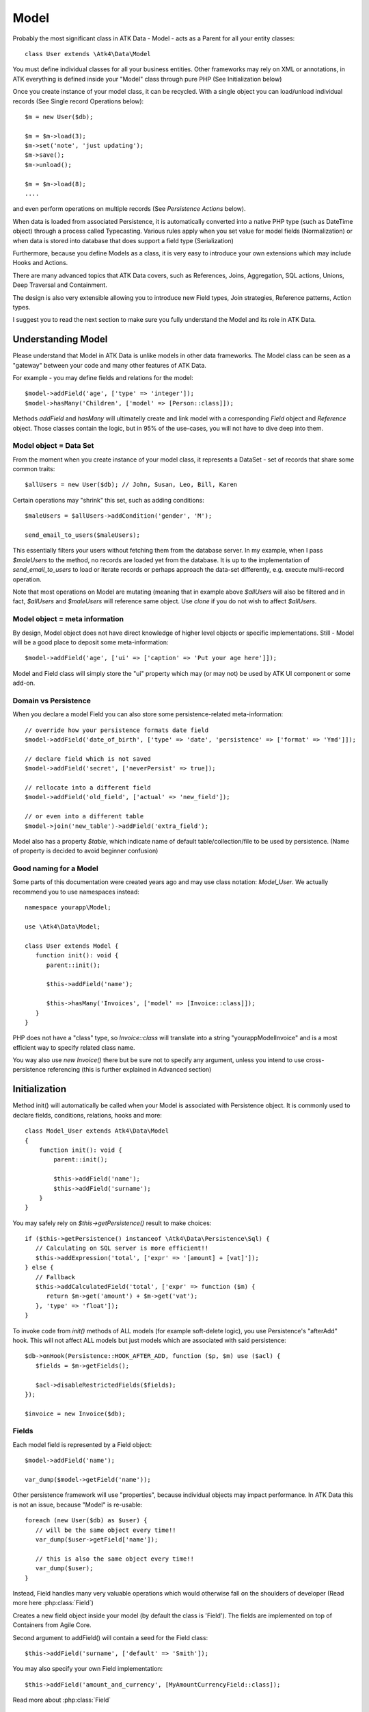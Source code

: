 
.. _Model:

=====
Model
=====

.. php:class:: Model

Probably the most significant class in ATK Data - Model - acts as a Parent for all your
entity classes::

   class User extends \Atk4\Data\Model

You must define individual classes for all your business entities. Other frameworks may rely
on XML or annotations, in ATK everything is defined inside your "Model" class through
pure PHP (See Initialization below)

Once you create instance of your model class, it can be recycled. With a single
object you can load/unload individual records (See Single record Operations below)::

   $m = new User($db);

   $m = $m->load(3);
   $m->set('note', 'just updating');
   $m->save();
   $m->unload();

   $m = $m->load(8);
   ....

and even perform operations on multiple records (See `Persistence Actions` below).

When data is loaded from associated Persistence, it is automatically converted into
a native PHP type (such as DateTime object) through a process called Typecasting. Various
rules apply when you set value for model fields (Normalization) or when data is stored
into database that does support a field type (Serialization)

Furthermore, because you define Models as a class, it is very easy to introduce your own
extensions which may include Hooks and Actions.

There are many advanced topics that ATK Data covers, such as References, Joins, Aggregation,
SQL actions, Unions, Deep Traversal and Containment.

The design is also very extensible allowing you to introduce new Field types, Join strategies,
Reference patterns, Action types.

I suggest you to read the next section to make sure you fully understand the Model and its role
in ATK Data.


Understanding Model
===================

Please understand that Model in ATK Data is unlike models in other data frameworks. The
Model class can be seen as a "gateway" between your code and many other features of ATK Data.

For example - you may define fields and relations for the model::

   $model->addField('age', ['type' => 'integer']);
   $model->hasMany('Children', ['model' => [Person::class]]);

Methods `addField` and `hasMany` will ultimatelly create and link model with a corresponding
`Field` object and `Reference` object. Those classes contain the logic, but in 95% of the use-cases,
you will not have to dive deep into them.

Model object = Data Set
-----------------------
From the moment when you create instance of your model class, it represents a DataSet - set of records
that share some common traits::

   $allUsers = new User($db); // John, Susan, Leo, Bill, Karen

Certain operations may "shrink" this set, such as adding conditions::

   $maleUsers = $allUsers->addCondition('gender', 'M');

   send_email_to_users($maleUsers);

This essentially filters your users without fetching them from the database server. In my example,
when I pass `$maleUsers` to the method, no records are loaded yet from the database. It is up to
the implementation of `send_email_to_users` to load or iterate records or perhaps approach the
data-set differently, e.g. execute multi-record operation.

Note that most
operations on Model are mutating (meaning that in example above `$allUsers` will also be filtered
and in fact, `$allUsers` and `$maleUsers` will reference same object. Use `clone` if you do not wish
to affect `$allUsers`.

Model object = meta information
-------------------------------
By design, Model object does not have direct knowledge of higher level objects or specific
implementations. Still - Model will be a good place to deposit some meta-information::

   $model->addField('age', ['ui' => ['caption' => 'Put your age here']]);

Model and Field class will simply store the "ui" property which may (or may not) be used by ATK UI
component or some add-on.


Domain vs Persistence
---------------------
When you declare a model Field you can also store some persistence-related meta-information::

   // override how your persistence formats date field
   $model->addField('date_of_birth', ['type' => 'date', 'persistence' => ['format' => 'Ymd']]);

   // declare field which is not saved
   $model->addField('secret', ['neverPersist' => true]);

   // rellocate into a different field
   $model->addField('old_field', ['actual' => 'new_field']);

   // or even into a different table
   $model->join('new_table')->addField('extra_field');

Model also has a property `$table`, which indicate name of default table/collection/file to be
used by persistence. (Name of property is decided to avoid beginner confusion)


Good naming for a Model
-----------------------
Some parts of this documentation were created years ago and may use class notation: `Model_User`.
We actually recommend you to use namespaces instead::

   namespace yourapp\Model;

   use \Atk4\Data\Model;

   class User extends Model {
      function init(): void {
         parent::init();

         $this->addField('name');

         $this->hasMany('Invoices', ['model' => [Invoice::class]]);
      }
   }

PHP does not have a "class" type, so `Invoice::class` will translate into a string "yourapp\Model\Invoice"
and is a most efficient way to specify related class name.

You way also use `new Invoice()` there but be sure not to specify any argument, unless you intend
to use cross-persistence referencing (this is further explained in Advanced section)


Initialization
==============

.. php:method:: init

Method init() will automatically be called when your Model is associated with
Persistence object. It is commonly used to declare fields, conditions, relations, hooks and more::

    class Model_User extends Atk4\Data\Model
    {
        function init(): void {
            parent::init();

            $this->addField('name');
            $this->addField('surname');
        }
    }

You may safely rely on `$this->getPersistence()` result to make choices::

   if ($this->getPersistence() instanceof \Atk4\Data\Persistence\Sql) {
      // Calculating on SQL server is more efficient!!
      $this->addExpression('total', ['expr' => '[amount] + [vat]']);
   } else {
      // Fallback
      $this->addCalculatedField('total', ['expr' => function ($m) {
         return $m->get('amount') + $m->get('vat');
      }, 'type' => 'float']);
   }

To invoke code from `init()` methods of ALL models (for example soft-delete logic),
you use Persistence's "afterAdd" hook. This will not affect ALL models but just models
which are associated with said persistence::

   $db->onHook(Persistence::HOOK_AFTER_ADD, function ($p, $m) use ($acl) {
      $fields = $m->getFields();

      $acl->disableRestrictedFields($fields);
   });

   $invoice = new Invoice($db);

Fields
------
Each model field is represented by a Field object::

   $model->addField('name');

   var_dump($model->getField('name'));

Other persistence framework will use "properties", because individual objects may impact
performance. In ATK Data this is not an issue, because "Model" is re-usable::

   foreach (new User($db) as $user) {
      // will be the same object every time!!
      var_dump($user->getField['name']);

      // this is also the same object every time!!
      var_dump($user);
   }

Instead, Field handles many very valuable operations which would otherwise fall on the
shoulders of developer (Read more here :php:class:`Field`)

.. php:method:: addField($name, $seed)

Creates a new field object inside your model (by default the class is 'Field').
The fields are implemented on top of Containers from Agile Core.

Second argument to addField() will contain a seed for the Field class::

   $this->addField('surname', ['default' => 'Smith']);

You may also specify your own Field implementation::

   $this->addField('amount_and_currency', [MyAmountCurrencyField::class]);

Read more about :php:class:`Field`


Read-only Fields
^^^^^^^^^^^^^^^^
Although you may make any field read-only::

   $this->addField('name', ['readOnly' => true]);

There are two methods for adding dynamically calculated fields.

.. php:method:: addExpression($name, $seed)

Defines a field as server-side expression (e.g. SQL)::

   $this->addExpression('total', ['expr' => '[amount] + [vat]']);

The above code is executed on the server (SQL) and can be very powerful.
You must make sure that expression is valid for current `$this->getPersistence()`::

   $product->addExpression('discount', ['expr' => $this->refLink('category_id')->fieldQuery('default_discount')]);
   // expression as a sub-select from referenced model (Category) imported as a read-only field
   // of $product model

   $product->addExpression('total', ['expr' => 'if ([is_discounted], ([amount] + [vat])*[discount], [amount] + [vat])']);
   // new "total" field now contains complex logic, which is executed in SQL

   $product->addCondition('total', '<', 10);
   // filter products that cost less than 10.00 (including discount)


For the times when you are not working with SQL persistence, you can calculate field in PHP.

.. php:method:: addCalculatedField($name, ['expr' => $callback])

Creates new field object inside your model. Field value will be automatically
calculated by your callback method right after individual record is loaded by the model::

   $this->addField('term', ['caption' => 'Repayment term in months', 'default' => 36]);
   $this->addField('rate', ['caption' => 'APR %', 'default' => 5]);

   $this->addCalculatedField('interest', ['expr' => function ($m) {
      return $m->calculateInterest();
   }, 'type' => 'float']);

.. important:: always use argument `$m` instead of `$this` inside your callbacks. If model is to be
   `clone`d, the code relying on `$this` would reference original model, but the code using
   `$m` will properly address the model which triggered the callback.

This can also be useful for calculating relative times::

   class MyModel extends Model {
      use HumanTiming; // see https://stackoverflow.com/questions/2915864/php-how-to-find-the-time-elapsed-since-a-date-time

      function init(): void {
         parent::init();

         $this->addCalculatedField('event_ts_human_friendly', ['expr' => function ($m) {
            return $this->humanTiming($m->get('event_ts'));
         }]);
      }
   }


Actions
-------
Another common thing to define inside :php:meth:`Model::init()` would be
a user invokable actions::

   class User extends Model {
      function init(): void {
         parent::init();

         $this->addField('name');
         $this->addField('email');
         $this->addField('password');

         $this->addUserAction('send_new_password');
      }

      function send_new_password()
      {
         // .. code here

         $this->save(['password' => .. ]);

         return 'generated and sent password to ' . $m->get('name');
      }
   }

With a method alone, you can generate and send passwords::

   $user = $user->load(3);
   $user->send_new_password();

but using `$this->addUserAction()` exposes that method to the ATK UI wigets,
so if your admin is using `Crud`, a new button will be available allowing
passwords to be generated and sent to the users::

   Crud::addTo($app)->setModel(new User($app->db));

Read more about :php:class:`Model\UserAction`

Hooks
-----
Hooks (behaviours) can allow you to define callbacks which would trigger
when data is loaded, saved, deleted etc. Hooks are typically defined in
:php:meth:`Model::init()` but will be executed accordingly.

There are countless uses for hooks and even more opportunities to use
hook by all sorts of extensions.

Validation
^^^^^^^^^^

Validation is an extensive topic, but the simplest use-case would be through
a hook::

   $this->addField('name');

   $this->onHookShort(Model::HOOK_VALIDATE, function () {
      if ($this->get('name') === 'C#') {
         return ['name' => 'No sharp objects are allowed'];
      }
   });

Now if you attempt to save object, you will receive :php:class:`ValidationException`::

   $model->set('name', 'Swift');
   $model->saveAndUnload(); // all good

   $model->set('name', 'C#');
   $model->saveAndUnload(); // exception here


Other Uses
^^^^^^^^^^

Other uses for model hooks are explained in :ref:`Hooks`


Inheritance
-----------
ATK Data models are really good for structuring hierarchically. Here is example::

   class VipUser extends User {
      function init(): void {
         parent::init();

         $this->addCondition('purchases', '>', 1000);

         $this->addUserAction('send_gift');
      }

      function send_gift() {
          ...
      }
   }

This introduces a new business object, which is a sub-set of User. The new class will
inherit all the fields, methods and actions of "User" class but will introduce one new
action - `send_gift`.


Associating Model with Database
===============================

After talking extensively about model definition, lets discuss how model is associated
with persistence. In the most basic form, model is associated with persistence like this::

   $m = new User($db);

If model was created without persistence :php:meth:`Model::init()` will not fire. You can
explicitly associate model with persistence like this::

   $m = new User();

   // ....

   $m->setPersistence($db); // links with persistence

Multiple models can be associated with the same persistence. Here are also some examples
of static persistence::

   $m = new Model(new Persistence\Static_(['john', 'peter', 'steve']);

   $m = $m->load(1);
   echo $m->get('name'); // peter

See :php:class:`Persistence\\Static_`

.. php:attr:: persistence

Refers to the persistence driver in use by current model. Calling certain
methods such as save(), addCondition() or action() will rely on this property.

.. php:attr:: persistenceData

DO NOT USE: Array containing arbitrary data by a specific persistence layer.

.. php:attr:: table

If $table property is set, then your persistence driver will use it as default
table / collection when loading data. If you omit the table, you should specify
it when associating model with database::

   $m = new User($db, 'user');

This also overrides current table value.

.. php:method:: withPersistence($persistence)

Creates a duplicate of a current model and associate new copy with a specified
persistence. This method is useful for moving model data from one persistence
to another.


Populating Data
===============

.. php:method:: insert($row)

    Inserts a new record into the database and returns $id. It does not affect
    currently loaded record and in practice would be similar to::

        $entity = $m->createEntity();
        $entity->setMulti($row);
        $entity->save();
        return $entity;

    The main goal for insert() method is to be as fast as possible, while still
    performing data validation. After inserting method will return cloned model.

.. php:method:: import($data)

    Similar to insert() however works across array of rows. This method will
    not return any IDs or models and is optimized for importing large amounts
    of data.

    The method will still convert the data needed and operate with joined
    tables as needed. If you wish to access tables directly, you'll have to look
    into Persistence::insert($m, $data);



Working with selective fields
=============================

When you normally work with your model then all fields are available and will be
loaded / saved. You may, however, specify that you wish to load only a sub-set
of fields.

.. php:method:: setOnlyFields($fields)

    Specify array of fields. Only those fields will be accessible and will be
    loaded / saved. Attempt to access any other field will result in exception.

    Null restore to full set of fields. This will also unload active record.

.. php:attr:: onlyFields

    Contains list of fields to be loaded / accessed.

.. _Active Record:

Setting and Getting active record data
======================================

When your record is loaded from database, record data is stored inside the $data
property:

.. php:attr:: data

    Contains the data for an active record.

Model allows you to work with the data of single a record directly. You should
use the following syntax when accessing fields of an active record::

    $m->set('name', 'John');
    $m->set('surname', 'Peter');
    // or
    $m->setMulti(['name' => 'John', 'surname' => 'Peter']);

When you modify active record, it keeps the original value in the $dirty array:

.. php:method:: set($field, $value)

    Set field to a specified value. The original value will be stored in
    $dirty property.

.. php:method:: setMulti($fields)

    Set multiple field values.

.. php:method:: setNull($field)

    Set value of a specified field to NULL, temporarily ignoring normalization routine.
    Only use this if you intend to set a correct value shortly after.

.. php:method:: unset($field)

    Restore field value to it's original::

        $m->set('name', 'John');
        echo $m->get('name'); // John

        $m->_unset('name');
        echo $m->get('name'); // Original value is shown

    This will restore original value of the field.

.. php:method:: get

    Returns one of the following:

     - If value was set() to the field, this value is returned
     - If field was loaded from database, return original value
     - if field had default set, returns default
     - returns null.

.. php:method:: isset

    Return true if field contains unsaved changes (dirty)::

        $m->_isset('name'); // returns false
        $m->set('name', 'Other Name');
        $m->_isset('name'); // returns true


.. php:method:: isDirty

    Return true if one or multiple fields contain unsaved changes (dirty)::

        if ($m->isDirty(['name', 'surname'])) {
           $m->set('full_name', $m->get('name') . ' ' . $m->get('surname'));
        }

    When the code above is placed in beforeSave hook, it will only be executed
    when certain fields have been changed. If your recalculations are expensive,
    it's pretty handy to rely on "dirty" fields to avoid some complex logic.

.. php:attr:: dirty

    Contains list of modified fields since last loading and their original
    values.

.. php:method:: hasField($field)

    Returns true if a field with a corresponding name exists.

.. php:method:: getField($field)

    Finds a field with a corresponding name. Throws exception if field not found.


Full example::

    $m = new Model_User($db, 'user');

    // Fields can be added after model is created
    $m->addField('salary', ['default' => 1000]);

    echo $m->_isset('salary'); // false
    echo $m->get('salary'); // 1000

    // Next we load record from $db
    $m = $m->load(1);

    echo $m->get('salary'); // 2000 (from db)
    echo $m->_isset('salary'); // false, was not changed

    $m->set('salary', 3000);

    echo $m->get('salary'); // 3000 (changed)
    echo $m->_isset('salary'); // true

    $m->_unset('salary'); // return to original value

    echo $m->get('salary'); // 2000
    echo $m->_isset('salary'); // false

    $m->set('salary', 3000);
    $m->save();

    echo $m->get('salary'); // 3000 (now in db)
    echo $m->_isset('salary'); // false

.. php:method:: protected normalizeFieldName

    Verify and convert first argument got get / set;

Title Field, ID Field and Model Caption
=======================================

Those are three properties that you can specify in the model or pass it through
defaults::

    class MyModel ..
        public ?string $titleField = 'full_name';

or as defaults::

    $m = new MyModel($db, ['titleField' => 'full_name']);


.. _idField:

ID Field
--------

.. php:attr:: idField

    If your data storage uses field different than ``id`` to keep the ID of your
    records, then you can specify that in $idField property.

    ID value of loaded entity cannot be changed. If you want to duplicate a record,
    you need to create a new entity and save it.

.. _titleField:

Title Field
-----------

.. php:attr:: titleField

    This field by default is set to 'name' will act as a primary title field of
    your table. This is especially handy if you use model inside UI framework,
    which can automatically display value of your title field in the header,
    or inside drop-down.

    If you don't have field 'name' but you want some other field to be title,
    you can specify that in the property. If titleField is not needed, set it
    to false or point towards a non-existent field.

    See: :php:meth::`hasOne::addTitle()`

.. php:method:: public getTitle

    Return title field value of currently loaded record.

.. php:method:: public getTitles

    Returns array of title field values of all model records in format [id => title].

.. _caption:

Model Caption
-------------

.. php:attr:: caption

    This is caption of your model. You can use it in your UI components.

.. php:method:: public getModelCaption

    Returns model caption. If caption is not set, then try to generate one from
    model class name.


Setting limit and sort order
============================

.. php:method:: public setLimit($count, $offset = null)

    Sets limit on how many records to select. Will select only $count records
    starting from $offset record.

.. php:method:: public setOrder($field, $desc = null)

    Sets sorting order of returned data records. Here are some usage examples.
    All these syntaxes work the same::

        $m->setOrder('name, salary desc');
        $m->setOrder(['name', 'salary desc']);
        $m->setOrder(['name', 'salary' => true]);
        $m->setOrder(['name' => false, 'salary' => true]);
        $m->setOrder([ ['name'], ['salary', 'desc'] ]);
        $m->setOrder([ ['name'], ['salary', true] ]);
        $m->setOrder([ ['name'], ['salary desc'] ]);
        // and there can be many more similar combinations how to call this

    Keep in mind - `true` means `desc`, desc means descending. Otherwise it will be ascending order by default.

    You can also use \Atk4\Data\Persistence\Sql\Expression or array of expressions instead of field name here.
    Or even mix them together::

        $m->setOrder($m->expr('[net] * [vat]'));
        $m->setOrder([$m->expr('[net] * [vat]'), $m->expr('[closing] - [opening]')]);
        $m->setOrder(['net', $m->expr('[net] * [vat]', 'ref_no')]);
